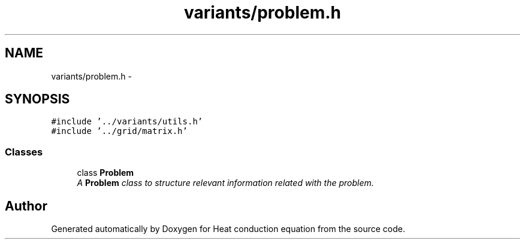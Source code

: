 .TH "variants/problem.h" 3 "Mon Nov 6 2017" "Heat conduction equation" \" -*- nroff -*-
.ad l
.nh
.SH NAME
variants/problem.h \- 
.SH SYNOPSIS
.br
.PP
\fC#include '\&.\&./variants/utils\&.h'\fP
.br
\fC#include '\&.\&./grid/matrix\&.h'\fP
.br

.SS "Classes"

.in +1c
.ti -1c
.RI "class \fBProblem\fP"
.br
.RI "\fIA \fBProblem\fP class to structure relevant information related with the problem\&. \fP"
.in -1c
.SH "Author"
.PP 
Generated automatically by Doxygen for Heat conduction equation from the source code\&.
